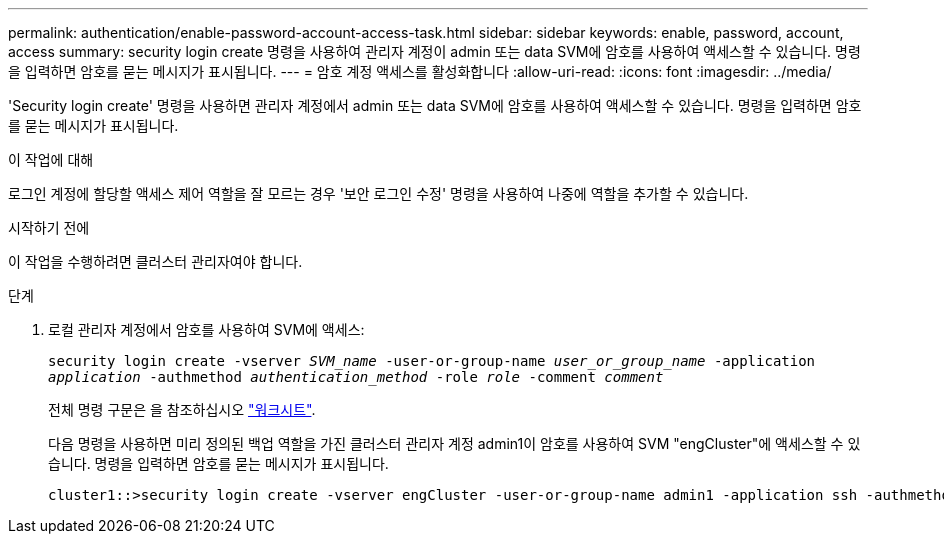 ---
permalink: authentication/enable-password-account-access-task.html 
sidebar: sidebar 
keywords: enable, password, account, access 
summary: security login create 명령을 사용하여 관리자 계정이 admin 또는 data SVM에 암호를 사용하여 액세스할 수 있습니다. 명령을 입력하면 암호를 묻는 메시지가 표시됩니다. 
---
= 암호 계정 액세스를 활성화합니다
:allow-uri-read: 
:icons: font
:imagesdir: ../media/


[role="lead"]
'Security login create' 명령을 사용하면 관리자 계정에서 admin 또는 data SVM에 암호를 사용하여 액세스할 수 있습니다. 명령을 입력하면 암호를 묻는 메시지가 표시됩니다.

.이 작업에 대해
로그인 계정에 할당할 액세스 제어 역할을 잘 모르는 경우 '보안 로그인 수정' 명령을 사용하여 나중에 역할을 추가할 수 있습니다.

.시작하기 전에
이 작업을 수행하려면 클러스터 관리자여야 합니다.

.단계
. 로컬 관리자 계정에서 암호를 사용하여 SVM에 액세스:
+
`security login create -vserver _SVM_name_ -user-or-group-name _user_or_group_name_ -application _application_ -authmethod _authentication_method_ -role _role_ -comment _comment_`

+
전체 명령 구문은 을 참조하십시오 link:config-worksheets-reference.html["워크시트"].

+
다음 명령을 사용하면 미리 정의된 백업 역할을 가진 클러스터 관리자 계정 admin1이 암호를 사용하여 SVM "engCluster"에 액세스할 수 있습니다. 명령을 입력하면 암호를 묻는 메시지가 표시됩니다.

+
[listing]
----
cluster1::>security login create -vserver engCluster -user-or-group-name admin1 -application ssh -authmethod password -role backup
----

